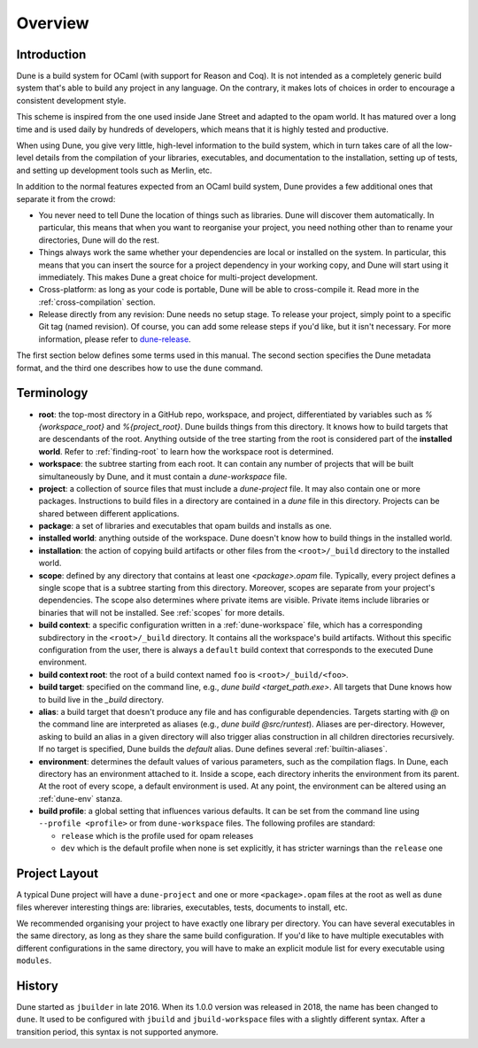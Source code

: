 ********
Overview
********

Introduction
============

Dune is a build system for OCaml (with support for Reason and Coq). It is not
intended as a completely generic build system that's able to build any project
in any language. On the contrary, it makes lots of choices in order to encourage
a consistent development style.

This scheme is inspired from the one used inside Jane Street and adapted to the
opam world. It has matured over a long time and is used daily by hundreds of
developers, which means that it is highly tested and productive.

When using Dune, you give very little, high-level information to the build
system, which in turn takes care of all the low-level details from the
compilation of your libraries, executables, and documentation to the
installation, setting up of tests, and setting up development tools such as
Merlin, etc.

In addition to the normal features expected from an OCaml build system, Dune
provides a few additional ones that separate it from the crowd:

-  You never need to tell Dune the location of things such as libraries. Dune
   will discover them automatically. In particular, this means that when you
   want to reorganise your project, you need nothing other than to rename your
   directories, Dune will do the rest.

-  Things always work the same whether your dependencies are local or installed
   on the system. In particular, this means that you can insert the source for a
   project dependency in your working copy, and Dune will start using it
   immediately. This makes Dune a great choice for multi-project development.

-  Cross-platform: as long as your code is portable, Dune will be able to
   cross-compile it. Read more in the :ref:`cross-compilation` section.

-  Release directly from any revision: Dune needs no setup stage. To release
   your project, simply point to a specific Git tag (named revision). Of course,
   you can add some release steps if you'd like, but it isn't necessary. For
   more information, please refer to `dune-release
   <https://github.com/tarides/dune-release>`_.

The first section below defines some terms used in this manual. The second
section specifies the Dune metadata format, and the third one describes how to
use the ``dune`` command.

Terminology
===========

-  **root**: the top-most directory in a GitHub repo, workspace, and project,
   differentiated by variables such as `%{workspace_root}` and
   `%{project_root}`. Dune builds things from this directory. It knows how to
   build targets that are descendants of the root. Anything outside of the tree
   starting from the root is considered part of the **installed world**. Refer
   to :ref:`finding-root` to learn how the workspace root is determined.

-  **workspace**: the subtree starting from each root. It can contain any number
   of projects that will be built simultaneously by Dune, and it must contain a
   `dune-workspace` file.

-  **project**: a collection of source files that must include a `dune-project`
   file. It may also contain one or more packages. Instructions to build files
   in a directory are contained in a `dune` file in this directory. Projects can
   be shared between different applications.

-  **package**: a set of libraries and executables that opam builds and installs
   as one.

-  **installed world**: anything outside of the workspace. Dune doesn't know how
   to build things in the installed world.

-  **installation**: the action of copying build artifacts or other files from
   the ``<root>/_build`` directory to the installed world.

-  **scope**: defined by any directory that contains at least one
   `<package>.opam` file. Typically, every project defines a single scope that
   is a subtree starting from this directory. Moreover, scopes are separate from
   your project's dependencies. The scope also determines where private items
   are visible. Private items include libraries or binaries that will not be
   installed.  See :ref:`scopes` for more details.

-  **build context**: a specific configuration written in a
   :ref:`dune-workspace` file, which has a corresponding subdirectory in the
   ``<root>/_build`` directory. It contains all the workspace's build artifacts.
   Without this specific configuration from the user, there is always a
   ``default`` build context that corresponds to the executed Dune environment. 

-  **build context root**: the root of a build context named ``foo`` is
   ``<root>/_build/<foo>``.

-  **build target**: specified on the command line, e.g., `dune build
   <target_path.exe>`. All targets that Dune knows how to build live in the
   `_build` directory.

- **alias**: a build target that doesn't produce any file and has configurable
  dependencies. Targets starting with `@` on the command line are interpreted as
  aliases (e.g., `dune build @src/runtest`). Aliases are per-directory. However,
  asking to build an alias in a given directory will also trigger alias
  construction in all children directories recursively. If no target is
  specified, Dune builds the `default` alias.  Dune defines several
  :ref:`builtin-aliases`.

- **environment**: determines the default values of various parameters, such as
  the compilation flags. In Dune, each directory has an environment attached to
  it. Inside a scope, each directory inherits the environment from its parent.
  At the root of every scope, a default environment is used. At any point, the
  environment can be altered using an :ref:`dune-env` stanza.

- **build profile**: a global setting that influences various defaults. It can
  be set from the command line using ``--profile <profile>`` or from
  ``dune-workspace`` files. The following profiles are standard:

  -  ``release`` which is the profile used for opam releases
  -  ``dev`` which is the default profile when none is set explicitly, it has
     stricter warnings than the ``release`` one

Project Layout
==============

A typical Dune project will have a ``dune-project`` and one or more
``<package>.opam`` files at the root as well as ``dune`` files wherever
interesting things are: libraries, executables, tests, documents to install,
etc.

We recommended organising your project to have exactly one library per
directory. You can have several executables in the same directory, as long as
they share the same build configuration. If you'd like to have multiple
executables with different configurations in the same directory, you will have
to make an explicit module list for every executable using ``modules``.

History
=======

Dune started as ``jbuilder`` in late 2016. When its 1.0.0 version was released
in 2018, the name has been changed to ``dune``. It used to be configured with
``jbuild`` and ``jbuild-workspace`` files with a slightly different syntax.
After a transition period, this syntax is not supported anymore.
